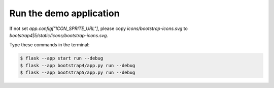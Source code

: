 Run the demo application
========================

If not set `app.config["ICON_SPRITE_URL"]`, please copy `icons/bootstrap-icons.svg` to `bootstrap4|5/static/icons/bootstrap-icons.svg`.

Type these commands in the terminal:

.. code-block:: bash

    $ flask --app start run --debug
    $ flask --app bootstrap4/app.py run --debug
    $ flask --app bootstrap5/app.py run --debug
